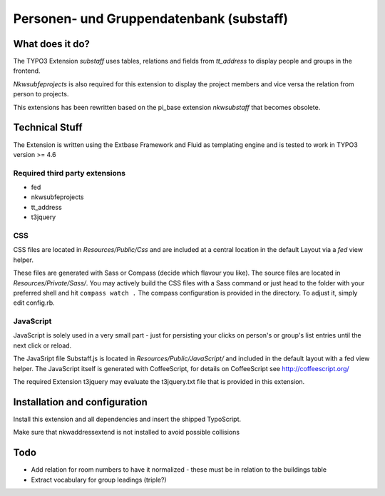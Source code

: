 Personen- und Gruppendatenbank (substaff)
=========================================

What does it do?
----------------

The TYPO3 Extension *substaff* uses tables, relations and fields from *tt_address* to display people and groups in the frontend.

*Nkwsubfeprojects* is also required for this extension to display the project members and vice versa the relation from person to projects.

This extensions has been rewritten based on the pi_base extension *nkwsubstaff* that becomes obsolete.

Technical Stuff
---------------

The Extension is written using the Extbase Framework and Fluid as templating engine and is tested to work in TYPO3 version >= 4.6

Required third party extensions
~~~~~~~~~~~~~~~~~~~~~~~~~~~~~~~

* fed
* nkwsubfeprojects
* tt_address
* t3jquery

CSS
~~~

CSS files are located in `Resources/Public/Css` and are included at a central location in the default Layout via a *fed* view helper.

These files are generated with Sass or Compass (decide which flavour you like). The source files are located in `Resources/Private/Sass/`.
You may actively build the CSS files with a Sass command or just head to the folder with your preferred shell and hit ``compass watch .``
The compass configuration is provided in the directory. To adjust it, simply edit config.rb.

JavaScript
~~~~~~~~~~

JavaScript is solely used in a very small part - just for persisting your clicks on person's or group's list entries until the next click or reload.

The JavaSript file Substaff.js is located in `Resources/Public/JavaScript/` and included in the default layout with a fed view helper. The JavaScript
itself is generated with CoffeeScript, for details on CoffeeScript see http://coffeescript.org/

The required Extension t3jquery may evaluate the t3jquery.txt file that is provided in this extension.

Installation and configuration
------------------------------

Install this extension and all dependencies and insert the shipped TypoScript.

Make sure that nkwaddressextend is not installed to avoid possible collisions

Todo
----

* Add relation for room numbers to have it normalized - these must be in relation to the buildings table
* Extract vocabulary for group leadings (triple?)